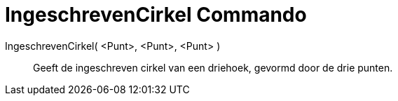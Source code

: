= IngeschrevenCirkel Commando
:page-en: commands/Incircle_Command
ifdef::env-github[:imagesdir: /nl/modules/ROOT/assets/images]

IngeschrevenCirkel( <Punt>, <Punt>, <Punt> )::
  Geeft de ingeschreven cirkel van een driehoek, gevormd door de drie punten.
